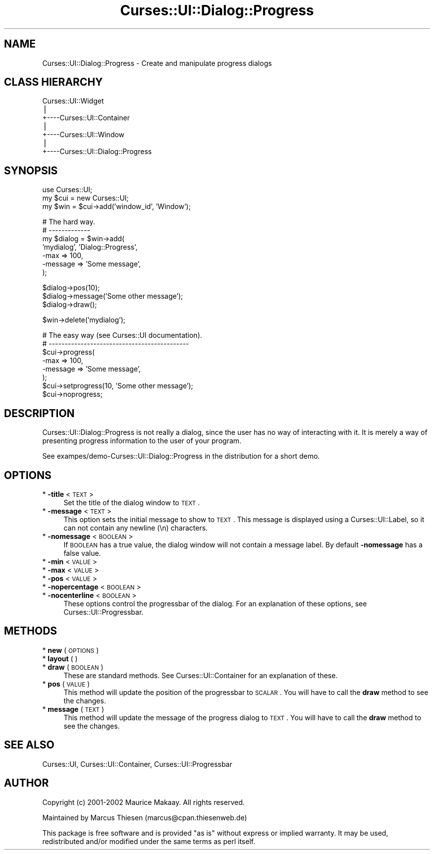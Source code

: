 .\" Automatically generated by Pod::Man v1.37, Pod::Parser v1.14
.\"
.\" Standard preamble:
.\" ========================================================================
.de Sh \" Subsection heading
.br
.if t .Sp
.ne 5
.PP
\fB\\$1\fR
.PP
..
.de Sp \" Vertical space (when we can't use .PP)
.if t .sp .5v
.if n .sp
..
.de Vb \" Begin verbatim text
.ft CW
.nf
.ne \\$1
..
.de Ve \" End verbatim text
.ft R
.fi
..
.\" Set up some character translations and predefined strings.  \*(-- will
.\" give an unbreakable dash, \*(PI will give pi, \*(L" will give a left
.\" double quote, and \*(R" will give a right double quote.  | will give a
.\" real vertical bar.  \*(C+ will give a nicer C++.  Capital omega is used to
.\" do unbreakable dashes and therefore won't be available.  \*(C` and \*(C'
.\" expand to `' in nroff, nothing in troff, for use with C<>.
.tr \(*W-|\(bv\*(Tr
.ds C+ C\v'-.1v'\h'-1p'\s-2+\h'-1p'+\s0\v'.1v'\h'-1p'
.ie n \{\
.    ds -- \(*W-
.    ds PI pi
.    if (\n(.H=4u)&(1m=24u) .ds -- \(*W\h'-12u'\(*W\h'-12u'-\" diablo 10 pitch
.    if (\n(.H=4u)&(1m=20u) .ds -- \(*W\h'-12u'\(*W\h'-8u'-\"  diablo 12 pitch
.    ds L" ""
.    ds R" ""
.    ds C` ""
.    ds C' ""
'br\}
.el\{\
.    ds -- \|\(em\|
.    ds PI \(*p
.    ds L" ``
.    ds R" ''
'br\}
.\"
.\" If the F register is turned on, we'll generate index entries on stderr for
.\" titles (.TH), headers (.SH), subsections (.Sh), items (.Ip), and index
.\" entries marked with X<> in POD.  Of course, you'll have to process the
.\" output yourself in some meaningful fashion.
.if \nF \{\
.    de IX
.    tm Index:\\$1\t\\n%\t"\\$2"
..
.    nr % 0
.    rr F
.\}
.\"
.\" For nroff, turn off justification.  Always turn off hyphenation; it makes
.\" way too many mistakes in technical documents.
.hy 0
.if n .na
.\"
.\" Accent mark definitions (@(#)ms.acc 1.5 88/02/08 SMI; from UCB 4.2).
.\" Fear.  Run.  Save yourself.  No user-serviceable parts.
.    \" fudge factors for nroff and troff
.if n \{\
.    ds #H 0
.    ds #V .8m
.    ds #F .3m
.    ds #[ \f1
.    ds #] \fP
.\}
.if t \{\
.    ds #H ((1u-(\\\\n(.fu%2u))*.13m)
.    ds #V .6m
.    ds #F 0
.    ds #[ \&
.    ds #] \&
.\}
.    \" simple accents for nroff and troff
.if n \{\
.    ds ' \&
.    ds ` \&
.    ds ^ \&
.    ds , \&
.    ds ~ ~
.    ds /
.\}
.if t \{\
.    ds ' \\k:\h'-(\\n(.wu*8/10-\*(#H)'\'\h"|\\n:u"
.    ds ` \\k:\h'-(\\n(.wu*8/10-\*(#H)'\`\h'|\\n:u'
.    ds ^ \\k:\h'-(\\n(.wu*10/11-\*(#H)'^\h'|\\n:u'
.    ds , \\k:\h'-(\\n(.wu*8/10)',\h'|\\n:u'
.    ds ~ \\k:\h'-(\\n(.wu-\*(#H-.1m)'~\h'|\\n:u'
.    ds / \\k:\h'-(\\n(.wu*8/10-\*(#H)'\z\(sl\h'|\\n:u'
.\}
.    \" troff and (daisy-wheel) nroff accents
.ds : \\k:\h'-(\\n(.wu*8/10-\*(#H+.1m+\*(#F)'\v'-\*(#V'\z.\h'.2m+\*(#F'.\h'|\\n:u'\v'\*(#V'
.ds 8 \h'\*(#H'\(*b\h'-\*(#H'
.ds o \\k:\h'-(\\n(.wu+\w'\(de'u-\*(#H)/2u'\v'-.3n'\*(#[\z\(de\v'.3n'\h'|\\n:u'\*(#]
.ds d- \h'\*(#H'\(pd\h'-\w'~'u'\v'-.25m'\f2\(hy\fP\v'.25m'\h'-\*(#H'
.ds D- D\\k:\h'-\w'D'u'\v'-.11m'\z\(hy\v'.11m'\h'|\\n:u'
.ds th \*(#[\v'.3m'\s+1I\s-1\v'-.3m'\h'-(\w'I'u*2/3)'\s-1o\s+1\*(#]
.ds Th \*(#[\s+2I\s-2\h'-\w'I'u*3/5'\v'-.3m'o\v'.3m'\*(#]
.ds ae a\h'-(\w'a'u*4/10)'e
.ds Ae A\h'-(\w'A'u*4/10)'E
.    \" corrections for vroff
.if v .ds ~ \\k:\h'-(\\n(.wu*9/10-\*(#H)'\s-2\u~\d\s+2\h'|\\n:u'
.if v .ds ^ \\k:\h'-(\\n(.wu*10/11-\*(#H)'\v'-.4m'^\v'.4m'\h'|\\n:u'
.    \" for low resolution devices (crt and lpr)
.if \n(.H>23 .if \n(.V>19 \
\{\
.    ds : e
.    ds 8 ss
.    ds o a
.    ds d- d\h'-1'\(ga
.    ds D- D\h'-1'\(hy
.    ds th \o'bp'
.    ds Th \o'LP'
.    ds ae ae
.    ds Ae AE
.\}
.rm #[ #] #H #V #F C
.\" ========================================================================
.\"
.IX Title "Curses::UI::Dialog::Progress 3"
.TH Curses::UI::Dialog::Progress 3 "2003-10-15" "perl v5.8.3" "User Contributed Perl Documentation"
.SH "NAME"
Curses::UI::Dialog::Progress \- Create and manipulate progress dialogs 
.SH "CLASS HIERARCHY"
.IX Header "CLASS HIERARCHY"
.Vb 7
\& Curses::UI::Widget
\&    |
\&    +----Curses::UI::Container
\&            |
\&            +----Curses::UI::Window
\&                    |
\&                    +----Curses::UI::Dialog::Progress
.Ve
.SH "SYNOPSIS"
.IX Header "SYNOPSIS"
.Vb 3
\&    use Curses::UI;
\&    my $cui = new Curses::UI;
\&    my $win = $cui->add('window_id', 'Window');
.Ve
.PP
.Vb 7
\&    # The hard way.
\&    # -------------
\&    my $dialog = $win->add(
\&        'mydialog', 'Dialog::Progress',
\&    -max       => 100,
\&        -message   => 'Some message',
\&    );
.Ve
.PP
.Vb 3
\&    $dialog->pos(10);
\&    $dialog->message('Some other message');
\&    $dialog->draw();
.Ve
.PP
.Vb 1
\&    $win->delete('mydialog');
.Ve
.PP
.Vb 8
\&    # The easy way (see Curses::UI documentation).
\&    # --------------------------------------------
\&    $cui->progress(
\&    -max       => 100,
\&        -message   => 'Some message',
\&    );
\&    $cui->setprogress(10, 'Some other message');
\&    $cui->noprogress;
.Ve
.SH "DESCRIPTION"
.IX Header "DESCRIPTION"
Curses::UI::Dialog::Progress is not really a dialog, since
the user has no way of interacting with it. It is merely
a way of presenting progress information to the user of 
your program.
.PP
See exampes/demo\-Curses::UI::Dialog::Progress in the 
distribution for a short demo.
.SH "OPTIONS"
.IX Header "OPTIONS"
.IP "* \fB\-title\fR < \s-1TEXT\s0 >" 4
.IX Item "-title < TEXT >"
Set the title of the dialog window to \s-1TEXT\s0.
.IP "* \fB\-message\fR < \s-1TEXT\s0 >" 4
.IX Item "-message < TEXT >"
This option sets the initial message to show to \s-1TEXT\s0.
This message is displayed using a Curses::UI::Label,
so it can not contain any newline (\en) characters.
.IP "* \fB\-nomessage\fR < \s-1BOOLEAN\s0 >" 4
.IX Item "-nomessage < BOOLEAN >"
If \s-1BOOLEAN\s0 has a true value, the dialog window will not contain
a message label. By default \fB\-nomessage\fR has a false value. 
.IP "* \fB\-min\fR < \s-1VALUE\s0 >" 4
.IX Item "-min < VALUE >"
.PD 0
.IP "* \fB\-max\fR < \s-1VALUE\s0 >" 4
.IX Item "-max < VALUE >"
.IP "* \fB\-pos\fR < \s-1VALUE\s0 >" 4
.IX Item "-pos < VALUE >"
.IP "* \fB\-nopercentage\fR < \s-1BOOLEAN\s0 >" 4
.IX Item "-nopercentage < BOOLEAN >"
.IP "* \fB\-nocenterline\fR < \s-1BOOLEAN\s0 >" 4
.IX Item "-nocenterline < BOOLEAN >"
.PD
These options control the progressbar of the dialog. For an explanation
of these options, see Curses::UI::Progressbar.
.SH "METHODS"
.IX Header "METHODS"
.IP "* \fBnew\fR ( \s-1OPTIONS\s0 )" 4
.IX Item "new ( OPTIONS )"
.PD 0
.IP "* \fBlayout\fR ( )" 4
.IX Item "layout ( )"
.IP "* \fBdraw\fR ( \s-1BOOLEAN\s0 )" 4
.IX Item "draw ( BOOLEAN )"
.PD
These are standard methods. See Curses::UI::Container 
for an explanation of these.
.IP "* \fBpos\fR ( \s-1VALUE\s0 )" 4
.IX Item "pos ( VALUE )"
This method will update the position of the progressbar
to \s-1SCALAR\s0. You will have to call the \fBdraw\fR method to see the changes.
.IP "* \fBmessage\fR ( \s-1TEXT\s0 )" 4
.IX Item "message ( TEXT )"
This method will update the message of the progress dialog 
to \s-1TEXT\s0. You will have to call the \fBdraw\fR method to see the changes.
.SH "SEE ALSO"
.IX Header "SEE ALSO"
Curses::UI, 
Curses::UI::Container, 
Curses::UI::Progressbar
.SH "AUTHOR"
.IX Header "AUTHOR"
Copyright (c) 2001\-2002 Maurice Makaay. All rights reserved.
.PP
Maintained by Marcus Thiesen (marcus@cpan.thiesenweb.de)
.PP
This package is free software and is provided \*(L"as is\*(R" without express
or implied warranty. It may be used, redistributed and/or modified
under the same terms as perl itself.
